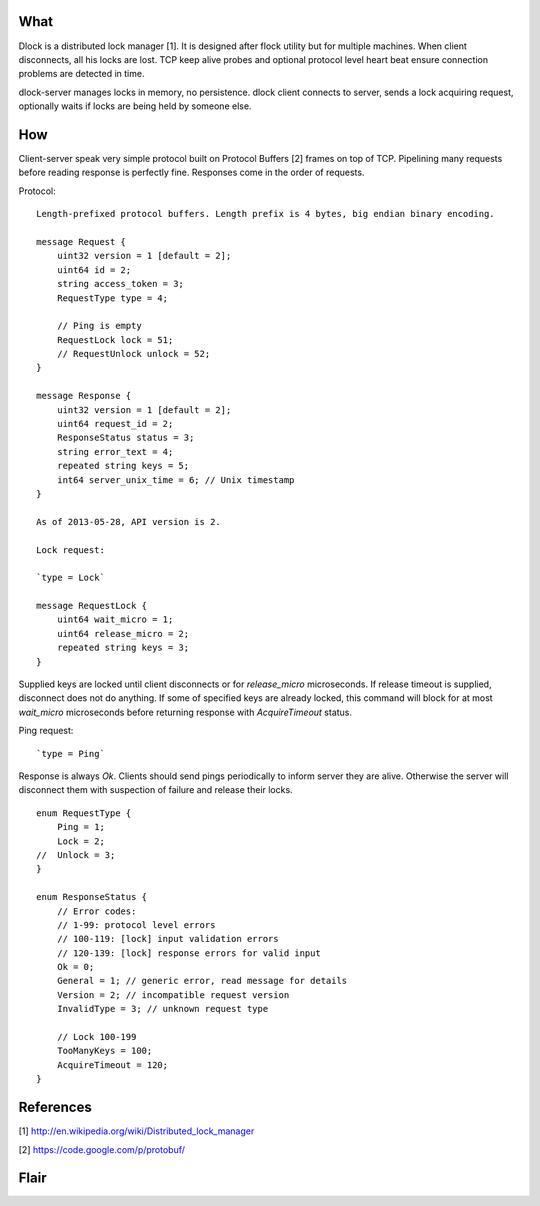 What
====

Dlock is a distributed lock manager [1]. It is designed after flock utility but for multiple machines. When client disconnects, all his locks are lost. TCP keep alive probes and optional protocol level heart beat ensure connection problems are detected in time.

dlock-server manages locks in memory, no persistence.
dlock client connects to server, sends a lock acquiring request, optionally waits if locks are being held by someone else.


How
===

Client-server speak very simple protocol built on Protocol Buffers [2] frames on top of TCP. Pipelining many requests before reading response is perfectly fine. Responses come in the order of requests.

Protocol::

    Length-prefixed protocol buffers. Length prefix is 4 bytes, big endian binary encoding.

    message Request {
        uint32 version = 1 [default = 2];
        uint64 id = 2;
        string access_token = 3;
        RequestType type = 4;

        // Ping is empty
        RequestLock lock = 51;
        // RequestUnlock unlock = 52;
    }

    message Response {
        uint32 version = 1 [default = 2];
        uint64 request_id = 2;
        ResponseStatus status = 3;
        string error_text = 4;
        repeated string keys = 5;
        int64 server_unix_time = 6; // Unix timestamp
    }

    As of 2013-05-28, API version is 2.

    Lock request:

    `type = Lock`

    message RequestLock {
        uint64 wait_micro = 1;
        uint64 release_micro = 2;
        repeated string keys = 3;
    }

Supplied keys are locked until client disconnects or for `release_micro` microseconds. If release timeout is supplied, disconnect does not do anything. If some of specified keys are already locked, this command will block for at most `wait_micro` microseconds before returning response with `AcquireTimeout` status.

Ping request::

    `type = Ping`

Response is always `Ok`. Clients should send pings periodically to inform server they are alive. Otherwise the server will disconnect them with suspection of failure and release their locks.

::

    enum RequestType {
        Ping = 1;
        Lock = 2;
    //  Unlock = 3;
    }

    enum ResponseStatus {
        // Error codes:
        // 1-99: protocol level errors
        // 100-119: [lock] input validation errors
        // 120-139: [lock] response errors for valid input
        Ok = 0;
        General = 1; // generic error, read message for details
        Version = 2; // incompatible request version
        InvalidType = 3; // unknown request type

        // Lock 100-199
        TooManyKeys = 100;
        AcquireTimeout = 120;
    }


References
==========

[1] http://en.wikipedia.org/wiki/Distributed_lock_manager

[2] https://code.google.com/p/protobuf/


Flair
=====

.. image:: https://travis-ci.org/temoto/dlock.svg?branch=master
    :target: https://travis-ci.org/temoto/dlock

.. image:: https://codecov.io/gh/temoto/dlock/branch/master/graph/badge.svg
    :target: https://codecov.io/gh/temoto/dlock
